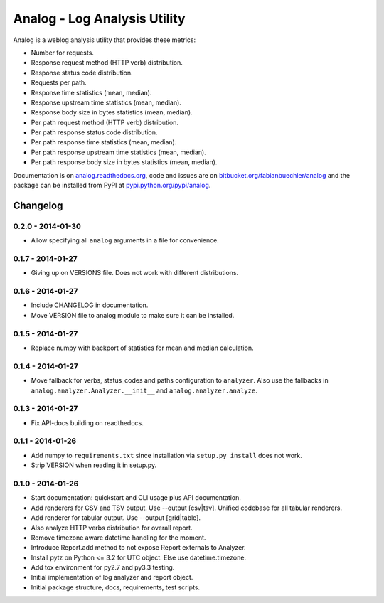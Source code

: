 =============================
Analog - Log Analysis Utility
=============================

Analog is a weblog analysis utility that provides these metrics:

* Number for requests.
* Response request method (HTTP verb) distribution.
* Response status code distribution.
* Requests per path.
* Response time statistics (mean, median).
* Response upstream time statistics (mean, median).
* Response body size in bytes statistics (mean, median).
* Per path request method (HTTP verb) distribution.
* Per path response status code distribution.
* Per path response time statistics (mean, median).
* Per path response upstream time statistics (mean, median).
* Per path response body size in bytes statistics (mean, median).

Documentation is on `analog.readthedocs.org <http://analog.readthedocs.org/>`_,
code and issues are on `bitbucket.org/fabianbuechler/analog
<https://bitbucket.org/fabianbuechler/analog>`_ and the package can be installed
from PyPI at `pypi.python.org/pypi/analog
<https://pypi.python.org/pypi/analog>`_.


Changelog
=========

0.2.0 - 2014-01-30
------------------

* Allow specifying all ``analog`` arguments in a file for convenience.

0.1.7 - 2014-01-27
------------------

* Giving up on VERSIONS file. Does not work with different distributions.

0.1.6 - 2014-01-27
------------------

* Include CHANGELOG in documentation.

* Move VERSION file to analog module to make sure it can be installed.

0.1.5 - 2014-01-27
------------------

* Replace numpy with backport of statistics for mean and median calculation.

0.1.4 - 2014-01-27
------------------

* Move fallback for verbs, status_codes and paths configuration to ``analyzer``.
  Also use the fallbacks in ``analog.analyzer.Analyzer.__init__`` and
  ``analog.analyzer.analyze``.

0.1.3 - 2014-01-27
------------------

* Fix API-docs building on readthedocs.

0.1.1 - 2014-01-26
------------------

* Add numpy to ``requirements.txt`` since installation via ``setup.py install``
  does not work.

* Strip VERSION when reading it in setup.py.

0.1.0 - 2014-01-26
------------------

* Start documentation: quickstart and CLI usage plus API documentation.

* Add renderers for CSV and TSV output. Use --output [csv|tsv].
  Unified codebase for all tabular renderers.

* Add renderer for tabular output. Use --output [grid|table].

* Also analyze HTTP verbs distribution for overall report.

* Remove timezone aware datetime handling for the moment.

* Introduce Report.add method to not expose Report externals to Analyzer.

* Install pytz on Python <= 3.2 for UTC object. Else use datetime.timezone.

* Add tox environment for py2.7 and py3.3 testing.

* Initial implementation of log analyzer and report object.

* Initial package structure, docs, requirements, test scripts.


